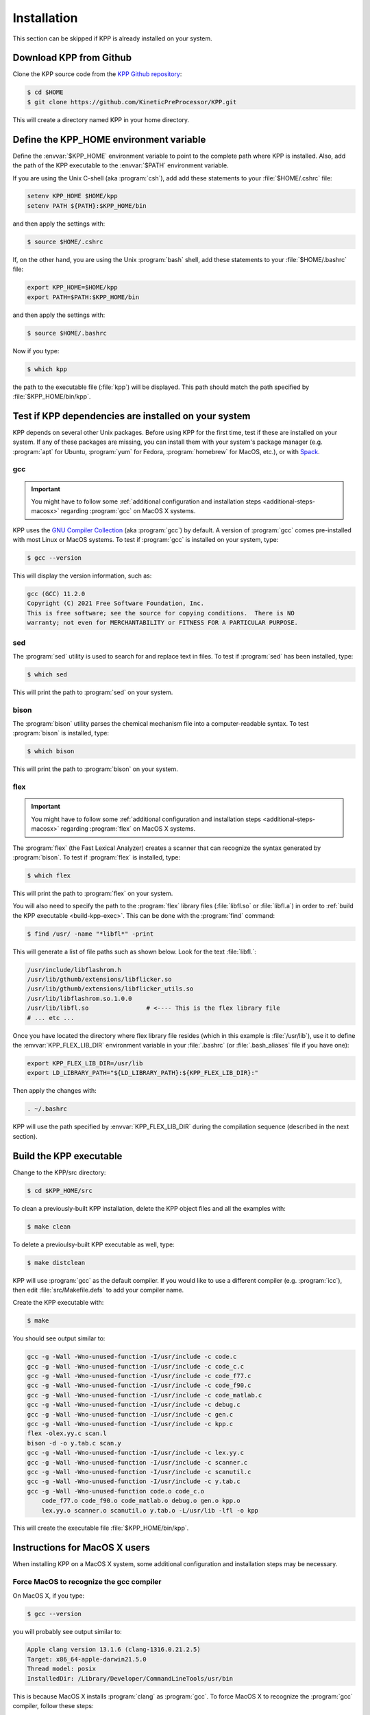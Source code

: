 .. _install:

############
Installation
############

This section can be skipped if KPP is already installed on your system.

========================
Download KPP from Github
========================

Clone the KPP source code from the `KPP Github repository
<https://github.com/KineticPreProcessor/KPP>`_:

.. code-block:: console

   $ cd $HOME
   $ git clone https://github.com/KineticPreProcessor/KPP.git

This will create a directory named KPP in your home directory.

========================================
Define the KPP_HOME environment variable
========================================

Define the :envvar:`$KPP_HOME` environment variable to point to the
complete path where KPP is installed.  Also, add the path of the KPP
executable to the :envvar:`$PATH` environment variable.

If you are using the Unix C-shell (aka :program:`csh`), add
add these statements to your :file:`$HOME/.cshrc` file:

.. code-block:: csh

   setenv KPP_HOME $HOME/kpp
   setenv PATH ${PATH}:$KPP_HOME/bin

and then apply the settings with:

.. code-block:: console

   $ source $HOME/.cshrc

If, on the other hand, you are using the Unix :program:`bash` shell,
add these statements to your :file:`$HOME/.bashrc` file:

.. code-block:: bash

   export KPP_HOME=$HOME/kpp
   export PATH=$PATH:$KPP_HOME/bin

and then apply the settings with:

.. code-block:: console

   $ source $HOME/.bashrc

Now if you type:

.. code-block:: console

   $ which kpp

the path to the executable file (:file:`kpp`) will be displayed. This
path should match the path specified by :file:`$KPP_HOME/bin/kpp`.

.. _test-for-dependencies:

=====================================================
Test if KPP dependencies are installed on your system
=====================================================

KPP depends on several other Unix packages.  Before using KPP for the
first time, test if these are installed on your system.  If any of
these packages are missing, you can install them with your
system's package manager (e.g. :program:`apt` for Ubuntu,
:program:`yum` for Fedora, :program:`homebrew` for MacOS, etc.), or
with `Spack <https://spack.readthedocs.io>`_.

gcc
---

.. important::

   You might have to follow some :ref:`additional configuration
   and installation steps <additional-steps-macosx>` regarding
   :program:`gcc` on MacOS X systems.

KPP uses the `GNU Compiler Collection <https://gcc.gnu.org/>`_ (aka
:program:`gcc`) by default. A version of :program:`gcc` comes
pre-installed with most Linux or MacOS systems. To test if
:program:`gcc` is installed on your system, type:

.. code-block :: console

   $ gcc --version

This will display the version information, such as:

.. code-block:: console

   gcc (GCC) 11.2.0
   Copyright (C) 2021 Free Software Foundation, Inc.
   This is free software; see the source for copying conditions.  There is NO
   warranty; not even for MERCHANTABILITY or FITNESS FOR A PARTICULAR PURPOSE.

sed
---
The :program:`sed` utility is used to search for and replace text
in files.  To test if :program:`sed` has been installed, type:

.. code-block:: console

   $ which sed

This will print the path to :program:`sed` on your system.

bison
-----

The :program:`bison` utility parses the chemical mechanism file into a
computer-readable syntax.  To test :program:`bison` is installed, type:

.. code-block:: console

   $ which bison

This will print the path to :program:`bison` on your system.

.. _flex-dep:

flex
----

.. important::

   You might have to follow some :ref:`additional configuration
   and installation steps <additional-steps-macosx>` regarding
   :program:`flex` on MacOS X systems.

The :program:`flex` (the Fast Lexical Analyzer) creates a scanner that
can recognize the syntax generated by :program:`bison`.  To test if
:program:`flex` is installed, type:

.. code-block:: console

   $ which flex

This will print the path to :program:`flex` on your system.

You will also need to specify the path to the :program:`flex` library
files (:file:`libfl.so` or :file:`libfl.a`) in order to :ref:`build
the KPP executable <build-kpp-exec>`.  This can be done with the
:program:`find` command:

.. code-block:: console

   $ find /usr/ -name "*libfl*" -print

This will generate a list of file paths such as shown below.  Look for
the text :file:`libfl.`:

.. code-block:: console

   /usr/include/libflashrom.h
   /usr/lib/gthumb/extensions/libflicker.so
   /usr/lib/gthumb/extensions/libflicker_utils.so
   /usr/lib/libflashrom.so.1.0.0
   /usr/lib/libfl.so                # <---- This is the flex library file
   # ... etc ...

Once you have located the directory where flex library file
resides (which in this example is :file:`/usr/lib`), use it to define
the :envvar:`KPP_FLEX_LIB_DIR`  environment variable in your
:file:`.bashrc` (or :file:`.bash_aliases` file if you have one):

.. code-block:: bash

   export KPP_FLEX_LIB_DIR=/usr/lib
   export LD_LIBRARY_PATH="${LD_LIBRARY_PATH}:${KPP_FLEX_LIB_DIR}:"

Then apply the changes with:

.. code-block:: console

   . ~/.bashrc

KPP will use the path specified by :envvar:`KPP_FLEX_LIB_DIR` during
the compilation sequence (described in the next section).

.. _build-kpp-exec:

========================
Build the KPP executable
========================

Change to the KPP/src directory:

.. code-block:: console

   $ cd $KPP_HOME/src

To clean a previously-built KPP installation, delete the KPP object
files and all the examples with:

.. code-block:: console

   $ make clean

To delete a previoulsy-built KPP executable as well, type:

.. code-block:: console

   $ make distclean

KPP will use :program:`gcc` as the default compiler.  If you would
like to use a different compiler (e.g. :program:`icc`), then edit
:file:`src/Makefile.defs` to add your compiler name.

Create the KPP executable with:

.. code-block:: console

   $ make

You should see output similar to:

.. code-block:: console

   gcc -g -Wall -Wno-unused-function -I/usr/include -c code.c
   gcc -g -Wall -Wno-unused-function -I/usr/include -c code_c.c
   gcc -g -Wall -Wno-unused-function -I/usr/include -c code_f77.c
   gcc -g -Wall -Wno-unused-function -I/usr/include -c code_f90.c
   gcc -g -Wall -Wno-unused-function -I/usr/include -c code_matlab.c
   gcc -g -Wall -Wno-unused-function -I/usr/include -c debug.c
   gcc -g -Wall -Wno-unused-function -I/usr/include -c gen.c
   gcc -g -Wall -Wno-unused-function -I/usr/include -c kpp.c
   flex -olex.yy.c scan.l
   bison -d -o y.tab.c scan.y
   gcc -g -Wall -Wno-unused-function -I/usr/include -c lex.yy.c
   gcc -g -Wall -Wno-unused-function -I/usr/include -c scanner.c
   gcc -g -Wall -Wno-unused-function -I/usr/include -c scanutil.c
   gcc -g -Wall -Wno-unused-function -I/usr/include -c y.tab.c
   gcc -g -Wall -Wno-unused-function code.o code_c.o
       code_f77.o code_f90.o code_matlab.o debug.o gen.o kpp.o
       lex.yy.o scanner.o scanutil.o y.tab.o -L/usr/lib -lfl -o kpp

This will create the executable file :file:`$KPP_HOME/bin/kpp`.

.. _additional-steps-macosx:

==============================
Instructions for MacOS X users
==============================

When installing KPP on a MacOS X system, some additional configuration
and installation steps may be necessary.

.. _force-macos-to-recognize-gcc-compiler:

Force MacOS to recognize the gcc compiler
-----------------------------------------

On MacOS X, if you type:

.. code-block:: console

   $ gcc --version

you will probably see output similar to:

.. code-block:: console

   Apple clang version 13.1.6 (clang-1316.0.21.2.5)
   Target: x86_64-apple-darwin21.5.0
   Thread model: posix
   InstalledDir: /Library/Developer/CommandLineTools/usr/bin

This is because MacOS X installs :program:`clang` as :program:`gcc`.
To force MacOS X to recognize the :program:`gcc` compiler, follow
these steps:

#. Use the :program:`homebrew` package manager to install
   :program:`gcc`:

   .. code-block:: console

      $ brew install gcc

#. Type this command:

   .. code-block:: console

      $ ls /usr/local/Cellar/gcc/*/bin/ | grep gcc

   You should see output such as:

   .. code-block:: console

      gcc-11*
      gcc-ar-11*
      gcc-nm-11*
      gcc-ranlib-11*
      # ... etc ...

   This output indicates :program:`gcc` major version 11 has been
   installed, and that the gcc executable is called :code:`gcc-11`.
   (Your version may differ.)

#. Add  the following code block to your :file:`.bashrc` file (or to your
   :file:`.bash_aliases` file if you have one).  This will define
   aliases that will override :program:`clang` with :program:`gcc`.

   .. code-block:: bash

      #============================================================================
      # Compiler settings (MacOS)
      #
      # NOTE: MacOSX installs Clang as /usr/bin/gcc, so we have to manually
      # force reference to gcc-11, g++-11, and gfortran-11, which HomeBrew
      # installs to /usr/local/bin.  (bmy, 10/28/21)
      #============================================================================
      alias gcc=gcc-11
      alias g++=g++-11
      alias gfortran=gfortran-11
      export CC=gcc
      export CXX=g++-11
      export FC=gfortran-11
      export F77=gfortran-11

   Then apply the changes with:

   .. code-block:: console

      $ . ~/.bashrc

#. To check if your shell now recognizes the :program:`gcc` compiler, type:

   .. code-block:: console

      $ gcc --version

   You should see output similar to:

   .. code-block:: console

      gcc-11 (Homebrew GCC 11.3.0_1) 11.3.0
      Copyright (C) 2021 Free Software Foundation, Inc.
      This is free software; see the source for copying conditions.  There is NO
      warranty; not even for MERCHANTABILITY or FITNESS FOR A PARTICULAR PURPOSE.

   This now indicates that your compiler is :program:`gcc` and not
   :program:`clang`.

.. _install-flex-with-homebrew:

Install flex with homebrew
--------------------------

If your MacOS X computer does not have the :program:`flex` library
installed, then you can install it with :program:`homebrew`:

.. code-block:: console

   $ brew install flex

Unlike Linux pacakge managers, which would install the :program:`flex`
library files in the path :file:`/usr/lib/`,
:program:`homebrew` will install it to a path such as
:file:`/usr/local/Cellar/flex/X.Y.Z/lib/`.

To find the version of :program:`flex` that has been installed by
:program:`homebrew`, type:

.. code-block:: console

   $ ls /usr/local/Cellar/flex

and you will get a listing such as:

.. code-block:: console

   2.6.4_2

This indicates that the version of :program:`flex` on your system is
:code:`2.6.4_2` (the :code:`_2` denotes the number of bug-fix updates
since version :code:`2.6.4` was released).

The :program:`flex` library files (:file:`libfl.so` or
:file:`libfl.a`) will be found in :file:`lib/` subfolder.  In this
example, the path will be:

.. code-block:: console

   /usr/local/Cellar/flex/2.6.4_2/lib

Knowing this, you can now define the :envvar:`KPP_FLEX_LIB_DIR`
environment variable :ref:`as described above <flex-dep>`:

.. code-block:: bash

   export FLEX_LIB_DIR=/usr/local/Cellar/flex/2.6.4_2/lib

.. _macosx-limited-stack:

Request maximum stack memory
----------------------------

MacOS X has a hard limit of 65332 bytes for stack memory.  This is
much less memory than what is available on GNU/Linux operating systems
such as Ubuntu, Fedora, etc.

To make sure you are using the maximum amount of stack memory on MacOS
X add this command to your :file:`.bashrc` file:

.. code-block:: bash

   ulimit -s 65532

and then apply the change with:

.. code-block:: console

   $ . ~/.bashrc

This stack memory limit means that KPP will not be able to parse
mechanisms with more than about 2000 equations and 1000 species.
Because of this, we have added an :code:`#ifdef` block to KPP header
file :file:`src/gdata.h` to define the :code:`MAX_EQN` and
:code:`MAX_SPECIES` parameters accordingly:

.. code-block:: C

   #ifdef MACOS
   #define MAX_EQN        2000     // Max number of equations (MacOS only)
   #define MAX_SPECIES    1000     // Max number of species   (MacOS only)
   #else
   #define MAX_EQN       11000     // Max number of equations
   #define MAX_SPECIES    6000     // Max number of species
   #endif

If you find that KPP will not parse your mechanism, you can increase
:code:`MAX_EQN` and decrease :code:`MAX_SPECIES` (or vice-versa) as
needed, and then :ref:`rebuild the KPP executable <build-kpp-exec>`.

.. _macosx-case-insensitive:

Know that MacOS X is case-insenstive
-------------------------------------

If you have two files with identical names except for case
(e.g. :file:`integrator.F90` and :file:`integrator.f90`) then MacOS X
will not be able to tell them apart.  Because of this, you may
encounter an error if you try to commit such files into Git, etc.
